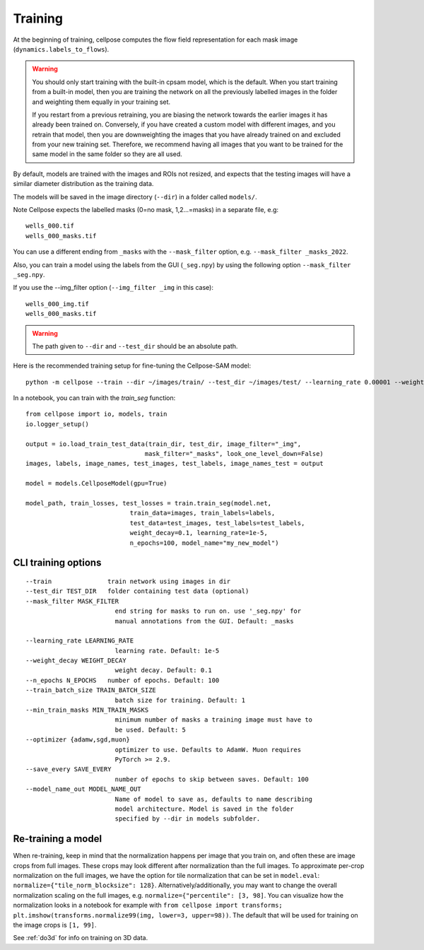 Training
---------------------------

At the beginning of training, cellpose computes the flow field representation for each 
mask image (``dynamics.labels_to_flows``).

.. warning::
    
    You should only start training with the built-in cpsam model, which is the default. 
    When you start training from a built-in model, then you are training 
    the network on all the previously labelled images in the folder and weighting them equally in 
    your training set. 

    If you restart from a previous retraining, you are biasing the network towards the earlier 
    images it has already been trained on. Conversely, if you have created a custom model 
    with different images, and you retrain that model, then you are downweighting the images 
    that you have already trained on and excluded from your new training set. Therefore, we recommend having all images 
    that you want to be trained for the same model in the same folder so they are all used.

By default, models are trained with the images and ROIs not resized, and expects that 
the testing images will have a similar diameter distribution as the training data.

The models will be saved in the image directory (``--dir``) in a folder called ``models/``.

Note Cellpose expects the labelled masks (0=no mask, 1,2...=masks) in a separate file, e.g:

::

    wells_000.tif
    wells_000_masks.tif

You can use a different ending from ``_masks`` with the ``--mask_filter`` option, e.g. ``--mask_filter _masks_2022``.

Also, you can train a model using the labels from the GUI (``_seg.npy``) by using the following option ``--mask_filter _seg.npy``.

If you use the --img_filter option (``--img_filter _img`` in this case):

::

    wells_000_img.tif
    wells_000_masks.tif

.. warning:: 
    The path given to ``--dir`` and ``--test_dir`` should be an absolute path.

  
Here is the recommended training setup for fine-tuning the Cellpose-SAM model:

::
    
    python -m cellpose --train --dir ~/images/train/ --test_dir ~/images/test/ --learning_rate 0.00001 --weight_decay 0.1 --n_epochs 100 --train_batch_size 1



In a notebook, you can train with the `train_seg` function:
::
    from cellpose import io, models, train
    io.logger_setup()
    
    output = io.load_train_test_data(train_dir, test_dir, image_filter="_img",
                                    mask_filter="_masks", look_one_level_down=False)
    images, labels, image_names, test_images, test_labels, image_names_test = output

    model = models.CellposeModel(gpu=True)
    
    model_path, train_losses, test_losses = train.train_seg(model.net, 
                                train_data=images, train_labels=labels,
                                test_data=test_images, test_labels=test_labels,
                                weight_decay=0.1, learning_rate=1e-5,
                                n_epochs=100, model_name="my_new_model")


CLI training options
~~~~~~~~~~~~~~~~~~~~

::

    --train               train network using images in dir
    --test_dir TEST_DIR   folder containing test data (optional)
    --mask_filter MASK_FILTER
                            end string for masks to run on. use '_seg.npy' for
                            manual annotations from the GUI. Default: _masks
    
    --learning_rate LEARNING_RATE
                            learning rate. Default: 1e-5
    --weight_decay WEIGHT_DECAY
                            weight decay. Default: 0.1
    --n_epochs N_EPOCHS   number of epochs. Default: 100
    --train_batch_size TRAIN_BATCH_SIZE
                            batch size for training. Default: 1
    --min_train_masks MIN_TRAIN_MASKS
                            minimum number of masks a training image must have to
                            be used. Default: 5
    --optimizer {adamw,sgd,muon}
                            optimizer to use. Defaults to AdamW. Muon requires
                            PyTorch >= 2.9.
    --save_every SAVE_EVERY
                            number of epochs to skip between saves. Default: 100
    --model_name_out MODEL_NAME_OUT
                            Name of model to save as, defaults to name describing
                            model architecture. Model is saved in the folder
                            specified by --dir in models subfolder.


Re-training a model 
~~~~~~~~~~~~~~~~~~~

When re-training, keep in mind that the normalization happens per image that you train on, and often these are image crops from full images. 
These crops may look different after normalization than the full images. To approximate per-crop normalization on the full images, we have the option for 
tile normalization that can be set in ``model.eval``: ``normalize={"tile_norm_blocksize": 128}``. Alternatively/additionally, you may want to change 
the overall normalization scaling on the full images, e.g. ``normalize={"percentile": [3, 98]``. You can visualize how the normalization looks in 
a notebook for example with ``from cellpose import transforms; plt.imshow(transforms.normalize99(img, lower=3, upper=98))``. The default 
that will be used for training on the image crops is ``[1, 99]``. 

See :ref:`do3d` for info on training on 3D data.
